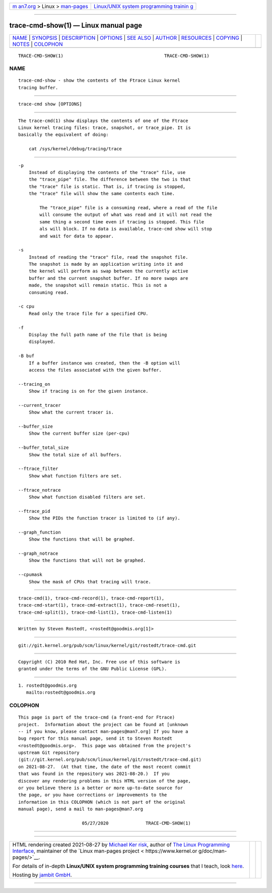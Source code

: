 .. container:: page-top

.. container:: nav-bar

   +----------------------------------+----------------------------------+
   | `m                               | `Linux/UNIX system programming   |
   | an7.org <../../../index.html>`__ | trainin                          |
   | > Linux >                        | g <http://man7.org/training/>`__ |
   | `man-pages <../index.html>`__    |                                  |
   +----------------------------------+----------------------------------+

--------------

trace-cmd-show(1) — Linux manual page
=====================================

+-----------------------------------+-----------------------------------+
| `NAME <#NAME>`__ \|               |                                   |
| `SYNOPSIS <#SYNOPSIS>`__ \|       |                                   |
| `DESCRIPTION <#DESCRIPTION>`__ \| |                                   |
| `OPTIONS <#OPTIONS>`__ \|         |                                   |
| `SEE ALSO <#SEE_ALSO>`__ \|       |                                   |
| `AUTHOR <#AUTHOR>`__ \|           |                                   |
| `RESOURCES <#RESOURCES>`__ \|     |                                   |
| `COPYING <#COPYING>`__ \|         |                                   |
| `NOTES <#NOTES>`__ \|             |                                   |
| `COLOPHON <#COLOPHON>`__          |                                   |
+-----------------------------------+-----------------------------------+
| .. container:: man-search-box     |                                   |
+-----------------------------------+-----------------------------------+

::

   TRACE-CMD-SHOW(1)                                      TRACE-CMD-SHOW(1)

NAME
-------------------------------------------------

::

          trace-cmd-show - show the contents of the Ftrace Linux kernel
          tracing buffer.


---------------------------------------------------------

::

          trace-cmd show [OPTIONS]


---------------------------------------------------------------

::

          The trace-cmd(1) show displays the contents of one of the Ftrace
          Linux kernel tracing files: trace, snapshot, or trace_pipe. It is
          basically the equivalent of doing:

              cat /sys/kernel/debug/tracing/trace


-------------------------------------------------------

::

          -p
              Instead of displaying the contents of the "trace" file, use
              the "trace_pipe" file. The difference between the two is that
              the "trace" file is static. That is, if tracing is stopped,
              the "trace" file will show the same contents each time.

                  The "trace_pipe" file is a consuming read, where a read of the file
                  will consume the output of what was read and it will not read the
                  same thing a second time even if tracing is stopped. This file
                  als will block. If no data is available, trace-cmd show will stop
                  and wait for data to appear.

          -s
              Instead of reading the "trace" file, read the snapshot file.
              The snapshot is made by an application writing into it and
              the kernel will perform as swap between the currently active
              buffer and the current snapshot buffer. If no more swaps are
              made, the snapshot will remain static. This is not a
              consuming read.

          -c cpu
              Read only the trace file for a specified CPU.

          -f
              Display the full path name of the file that is being
              displayed.

          -B buf
              If a buffer instance was created, then the -B option will
              access the files associated with the given buffer.

          --tracing_on
              Show if tracing is on for the given instance.

          --current_tracer
              Show what the current tracer is.

          --buffer_size
              Show the current buffer size (per-cpu)

          --buffer_total_size
              Show the total size of all buffers.

          --ftrace_filter
              Show what function filters are set.

          --ftrace_notrace
              Show what function disabled filters are set.

          --ftrace_pid
              Show the PIDs the function tracer is limited to (if any).

          --graph_function
              Show the functions that will be graphed.

          --graph_notrace
              Show the functions that will not be graphed.

          --cpumask
              Show the mask of CPUs that tracing will trace.


---------------------------------------------------------

::

          trace-cmd(1), trace-cmd-record(1), trace-cmd-report(1),
          trace-cmd-start(1), trace-cmd-extract(1), trace-cmd-reset(1),
          trace-cmd-split(1), trace-cmd-list(1), trace-cmd-listen(1)


-----------------------------------------------------

::

          Written by Steven Rostedt, <rostedt@goodmis.org[1]>


-----------------------------------------------------------

::

          git://git.kernel.org/pub/scm/linux/kernel/git/rostedt/trace-cmd.git


-------------------------------------------------------

::

          Copyright (C) 2010 Red Hat, Inc. Free use of this software is
          granted under the terms of the GNU Public License (GPL).


---------------------------------------------------

::

           1. rostedt@goodmis.org
              mailto:rostedt@goodmis.org

COLOPHON
---------------------------------------------------------

::

          This page is part of the trace-cmd (a front-end for Ftrace)
          project.  Information about the project can be found at [unknown
          -- if you know, please contact man-pages@man7.org] If you have a
          bug report for this manual page, send it to Steven Rostedt
          <rostedt@goodmis.org>.  This page was obtained from the project's
          upstream Git repository
          ⟨git://git.kernel.org/pub/scm/linux/kernel/git/rostedt/trace-cmd.git⟩
          on 2021-08-27.  (At that time, the date of the most recent commit
          that was found in the repository was 2021-08-20.)  If you
          discover any rendering problems in this HTML version of the page,
          or you believe there is a better or more up-to-date source for
          the page, or you have corrections or improvements to the
          information in this COLOPHON (which is not part of the original
          manual page), send a mail to man-pages@man7.org

                                  05/27/2020              TRACE-CMD-SHOW(1)

--------------

--------------

.. container:: footer

   +-----------------------+-----------------------+-----------------------+
   | HTML rendering        |                       | |Cover of TLPI|       |
   | created 2021-08-27 by |                       |                       |
   | `Michael              |                       |                       |
   | Ker                   |                       |                       |
   | risk <https://man7.or |                       |                       |
   | g/mtk/index.html>`__, |                       |                       |
   | author of `The Linux  |                       |                       |
   | Programming           |                       |                       |
   | Interface <https:     |                       |                       |
   | //man7.org/tlpi/>`__, |                       |                       |
   | maintainer of the     |                       |                       |
   | `Linux man-pages      |                       |                       |
   | project <             |                       |                       |
   | https://www.kernel.or |                       |                       |
   | g/doc/man-pages/>`__. |                       |                       |
   |                       |                       |                       |
   | For details of        |                       |                       |
   | in-depth **Linux/UNIX |                       |                       |
   | system programming    |                       |                       |
   | training courses**    |                       |                       |
   | that I teach, look    |                       |                       |
   | `here <https://ma     |                       |                       |
   | n7.org/training/>`__. |                       |                       |
   |                       |                       |                       |
   | Hosting by `jambit    |                       |                       |
   | GmbH                  |                       |                       |
   | <https://www.jambit.c |                       |                       |
   | om/index_en.html>`__. |                       |                       |
   +-----------------------+-----------------------+-----------------------+

--------------

.. container:: statcounter

   |Web Analytics Made Easy - StatCounter|

.. |Cover of TLPI| image:: https://man7.org/tlpi/cover/TLPI-front-cover-vsmall.png
   :target: https://man7.org/tlpi/
.. |Web Analytics Made Easy - StatCounter| image:: https://c.statcounter.com/7422636/0/9b6714ff/1/
   :class: statcounter
   :target: https://statcounter.com/
